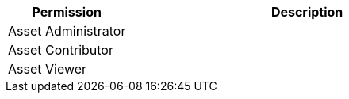 [%header,cols="20,60a"]
|===
|Permission |Description

|Asset Administrator
a|

|Asset Contributor
a|

|Asset Viewer
a|

|===
